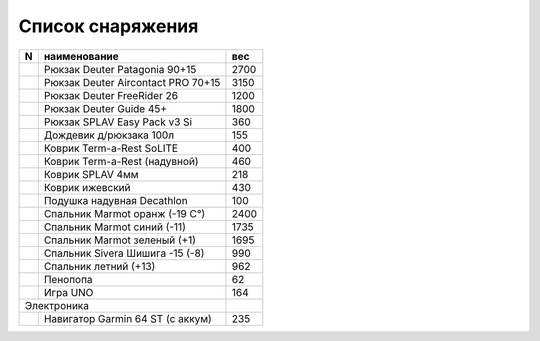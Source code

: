 .. index:: tourism, list, equipment

.. meta::
   :keywords: tourism, list, equipment

.. _equipment-list:

Список снаряжения
=================

+---+------------------------------------+------+
| N |            наименование            |  вес |
+===+====================================+======+
|   | Рюкзак Deuter Patagonia 90+15      | 2700 |
+---+------------------------------------+------+
|   | Рюкзак Deuter Aircontact PRO 70+15 | 3150 |
+---+------------------------------------+------+
|   | Рюкзак Deuter FreeRider 26         | 1200 |
+---+------------------------------------+------+
|   | Рюкзак Deuter Guide 45+            | 1800 |
+---+------------------------------------+------+
|   | Рюкзак SPLAV Easy Pack v3 Si       |  360 |
+---+------------------------------------+------+
|   | Дождевик д/рюкзака 100л            |  155 |
+---+------------------------------------+------+
|   | Коврик Term-a-Rest SoLITE          |  400 |
+---+------------------------------------+------+
|   | Коврик Term-a-Rest (надувной)      |  460 |
+---+------------------------------------+------+
|   | Коврик SPLAV 4мм                   |  218 |
+---+------------------------------------+------+
|   | Коврик ижевский                    |  430 |
+---+------------------------------------+------+
|   | Подушка надувная Decathlon         |  100 |
+---+------------------------------------+------+
|   | Спальник Marmot оранж (-19 С°)     | 2400 |
+---+------------------------------------+------+
|   | Спальник Marmot синий (-11)        | 1735 |
+---+------------------------------------+------+
|   | Спальник Marmot зеленый (+1)       | 1695 |
+---+------------------------------------+------+
|   | Спальник Sivera Шишига -15 (-8)    |  990 |
+---+------------------------------------+------+
|   | Спальник летний (+13)              |  962 |
+---+------------------------------------+------+
|   | Пенопопа                           |   62 |
+---+------------------------------------+------+
|   | Игра UNO                           |  164 |
+---+------------------------------------+------+
| Электроника                            |      |
+---+------------------------------------+------+
|   | Навигатор Garmin 64 ST (с аккум)   |  235 |
+---+------------------------------------+------+